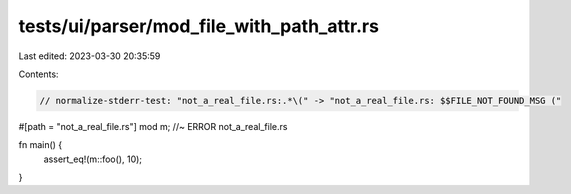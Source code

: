 tests/ui/parser/mod_file_with_path_attr.rs
==========================================

Last edited: 2023-03-30 20:35:59

Contents:

.. code-block:: rs

    // normalize-stderr-test: "not_a_real_file.rs:.*\(" -> "not_a_real_file.rs: $$FILE_NOT_FOUND_MSG ("

#[path = "not_a_real_file.rs"]
mod m; //~ ERROR not_a_real_file.rs

fn main() {
    assert_eq!(m::foo(), 10);
}


